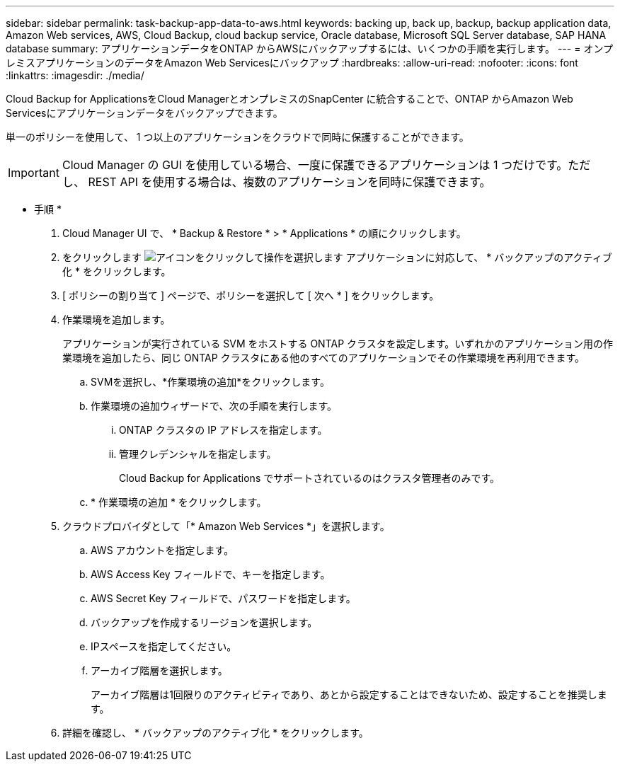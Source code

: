 ---
sidebar: sidebar 
permalink: task-backup-app-data-to-aws.html 
keywords: backing up, back up, backup, backup application data, Amazon Web services, AWS, Cloud Backup, cloud backup service, Oracle database, Microsoft SQL Server database, SAP HANA database 
summary: アプリケーションデータをONTAP からAWSにバックアップするには、いくつかの手順を実行します。 
---
= オンプレミスアプリケーションのデータをAmazon Web Servicesにバックアップ
:hardbreaks:
:allow-uri-read: 
:nofooter: 
:icons: font
:linkattrs: 
:imagesdir: ./media/


[role="lead"]
Cloud Backup for ApplicationsをCloud ManagerとオンプレミスのSnapCenter に統合することで、ONTAP からAmazon Web Servicesにアプリケーションデータをバックアップできます。

単一のポリシーを使用して、 1 つ以上のアプリケーションをクラウドで同時に保護することができます。


IMPORTANT: Cloud Manager の GUI を使用している場合、一度に保護できるアプリケーションは 1 つだけです。ただし、 REST API を使用する場合は、複数のアプリケーションを同時に保護できます。

* 手順 *

. Cloud Manager UI で、 * Backup & Restore * > * Applications * の順にクリックします。
. をクリックします image:icon-action.png["アイコンをクリックして操作を選択します"] アプリケーションに対応して、 * バックアップのアクティブ化 * をクリックします。
. [ ポリシーの割り当て ] ページで、ポリシーを選択して [ 次へ * ] をクリックします。
. 作業環境を追加します。
+
アプリケーションが実行されている SVM をホストする ONTAP クラスタを設定します。いずれかのアプリケーション用の作業環境を追加したら、同じ ONTAP クラスタにある他のすべてのアプリケーションでその作業環境を再利用できます。

+
.. SVMを選択し、*作業環境の追加*をクリックします。
.. 作業環境の追加ウィザードで、次の手順を実行します。
+
... ONTAP クラスタの IP アドレスを指定します。
... 管理クレデンシャルを指定します。
+
Cloud Backup for Applications でサポートされているのはクラスタ管理者のみです。



.. * 作業環境の追加 * をクリックします。


. クラウドプロバイダとして「* Amazon Web Services *」を選択します。
+
.. AWS アカウントを指定します。
.. AWS Access Key フィールドで、キーを指定します。
.. AWS Secret Key フィールドで、パスワードを指定します。
.. バックアップを作成するリージョンを選択します。
.. IPスペースを指定してください。
.. アーカイブ階層を選択します。
+
アーカイブ階層は1回限りのアクティビティであり、あとから設定することはできないため、設定することを推奨します。



. 詳細を確認し、 * バックアップのアクティブ化 * をクリックします。


